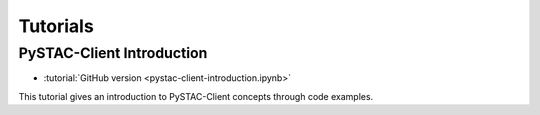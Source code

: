 .. _tutorials:

Tutorials
#########

PySTAC-Client Introduction
-------------------

- :tutorial:`GitHub version <pystac-client-introduction.ipynb>`

This tutorial gives an introduction to PySTAC-Client concepts through code examples.
